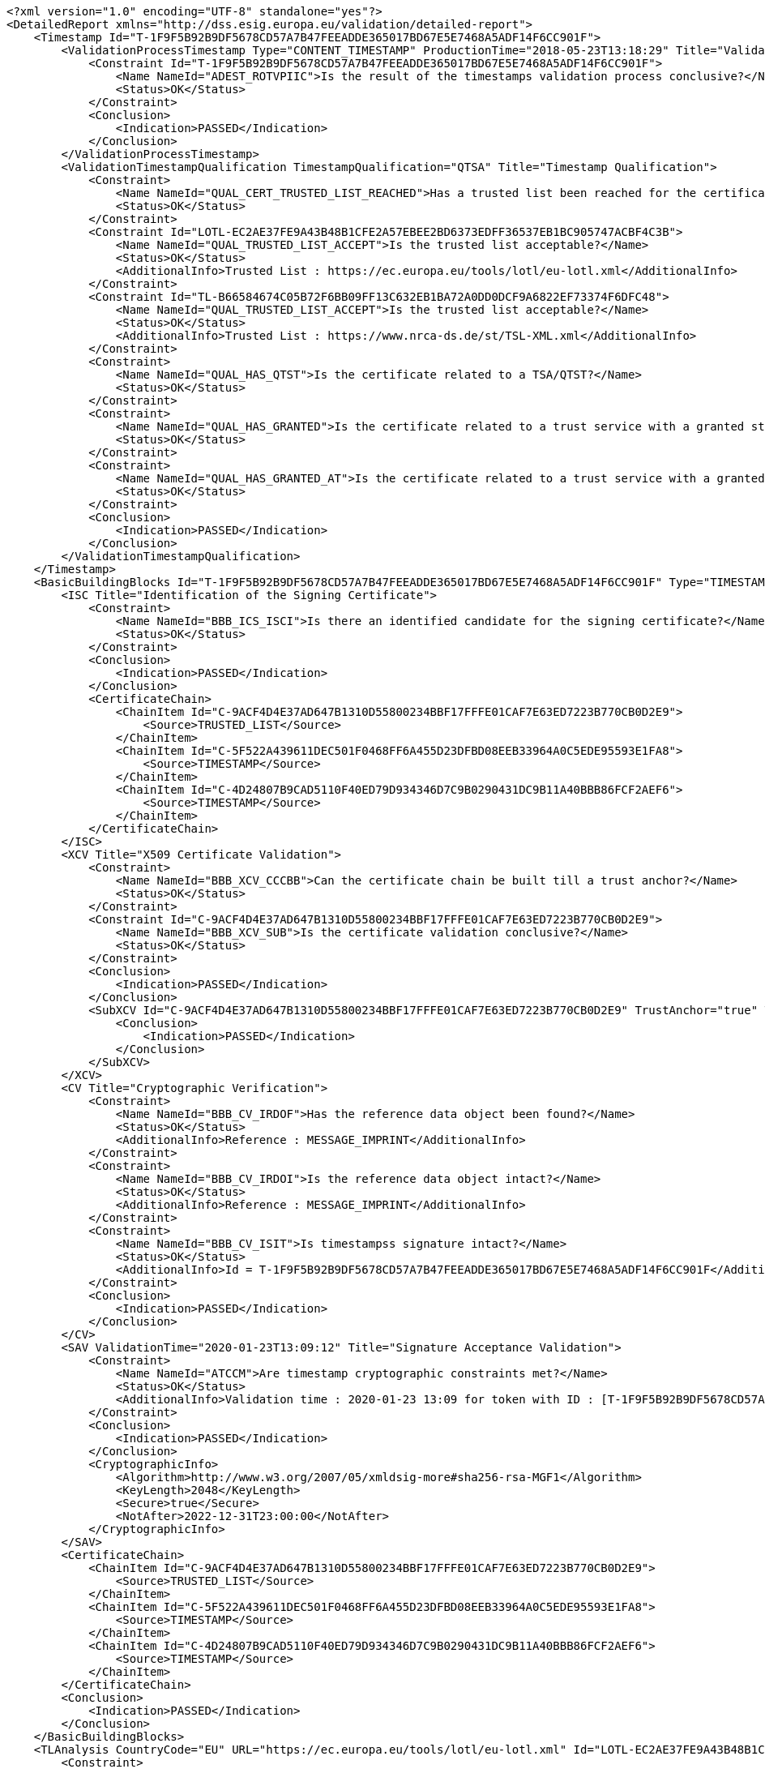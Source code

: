 [source,xml]
----
<?xml version="1.0" encoding="UTF-8" standalone="yes"?>
<DetailedReport xmlns="http://dss.esig.europa.eu/validation/detailed-report">
    <Timestamp Id="T-1F9F5B92B9DF5678CD57A7B47FEEADDE365017BD67E5E7468A5ADF14F6CC901F">
        <ValidationProcessTimestamp Type="CONTENT_TIMESTAMP" ProductionTime="2018-05-23T13:18:29" Title="Validation Process for Timestamps">
            <Constraint Id="T-1F9F5B92B9DF5678CD57A7B47FEEADDE365017BD67E5E7468A5ADF14F6CC901F">
                <Name NameId="ADEST_ROTVPIIC">Is the result of the timestamps validation process conclusive?</Name>
                <Status>OK</Status>
            </Constraint>
            <Conclusion>
                <Indication>PASSED</Indication>
            </Conclusion>
        </ValidationProcessTimestamp>
        <ValidationTimestampQualification TimestampQualification="QTSA" Title="Timestamp Qualification">
            <Constraint>
                <Name NameId="QUAL_CERT_TRUSTED_LIST_REACHED">Has a trusted list been reached for the certificate chain?</Name>
                <Status>OK</Status>
            </Constraint>
            <Constraint Id="LOTL-EC2AE37FE9A43B48B1CFE2A57EBEE2BD6373EDFF36537EB1BC905747ACBF4C3B">
                <Name NameId="QUAL_TRUSTED_LIST_ACCEPT">Is the trusted list acceptable?</Name>
                <Status>OK</Status>
                <AdditionalInfo>Trusted List : https://ec.europa.eu/tools/lotl/eu-lotl.xml</AdditionalInfo>
            </Constraint>
            <Constraint Id="TL-B66584674C05B72F6BB09FF13C632EB1BA72A0DD0DCF9A6822EF73374F6DFC48">
                <Name NameId="QUAL_TRUSTED_LIST_ACCEPT">Is the trusted list acceptable?</Name>
                <Status>OK</Status>
                <AdditionalInfo>Trusted List : https://www.nrca-ds.de/st/TSL-XML.xml</AdditionalInfo>
            </Constraint>
            <Constraint>
                <Name NameId="QUAL_HAS_QTST">Is the certificate related to a TSA/QTST?</Name>
                <Status>OK</Status>
            </Constraint>
            <Constraint>
                <Name NameId="QUAL_HAS_GRANTED">Is the certificate related to a trust service with a granted status?</Name>
                <Status>OK</Status>
            </Constraint>
            <Constraint>
                <Name NameId="QUAL_HAS_GRANTED_AT">Is the certificate related to a trust service with a granted status at the production time?</Name>
                <Status>OK</Status>
            </Constraint>
            <Conclusion>
                <Indication>PASSED</Indication>
            </Conclusion>
        </ValidationTimestampQualification>
    </Timestamp>
    <BasicBuildingBlocks Id="T-1F9F5B92B9DF5678CD57A7B47FEEADDE365017BD67E5E7468A5ADF14F6CC901F" Type="TIMESTAMP">
        <ISC Title="Identification of the Signing Certificate">
            <Constraint>
                <Name NameId="BBB_ICS_ISCI">Is there an identified candidate for the signing certificate?</Name>
                <Status>OK</Status>
            </Constraint>
            <Conclusion>
                <Indication>PASSED</Indication>
            </Conclusion>
            <CertificateChain>
                <ChainItem Id="C-9ACF4D4E37AD647B1310D55800234BBF17FFFE01CAF7E63ED7223B770CB0D2E9">
                    <Source>TRUSTED_LIST</Source>
                </ChainItem>
                <ChainItem Id="C-5F522A439611DEC501F0468FF6A455D23DFBD08EEB33964A0C5EDE95593E1FA8">
                    <Source>TIMESTAMP</Source>
                </ChainItem>
                <ChainItem Id="C-4D24807B9CAD5110F40ED79D934346D7C9B0290431DC9B11A40BBB86FCF2AEF6">
                    <Source>TIMESTAMP</Source>
                </ChainItem>
            </CertificateChain>
        </ISC>
        <XCV Title="X509 Certificate Validation">
            <Constraint>
                <Name NameId="BBB_XCV_CCCBB">Can the certificate chain be built till a trust anchor?</Name>
                <Status>OK</Status>
            </Constraint>
            <Constraint Id="C-9ACF4D4E37AD647B1310D55800234BBF17FFFE01CAF7E63ED7223B770CB0D2E9">
                <Name NameId="BBB_XCV_SUB">Is the certificate validation conclusive?</Name>
                <Status>OK</Status>
            </Constraint>
            <Conclusion>
                <Indication>PASSED</Indication>
            </Conclusion>
            <SubXCV Id="C-9ACF4D4E37AD647B1310D55800234BBF17FFFE01CAF7E63ED7223B770CB0D2E9" TrustAnchor="true" Title="Certificate">
                <Conclusion>
                    <Indication>PASSED</Indication>
                </Conclusion>
            </SubXCV>
        </XCV>
        <CV Title="Cryptographic Verification">
            <Constraint>
                <Name NameId="BBB_CV_IRDOF">Has the reference data object been found?</Name>
                <Status>OK</Status>
                <AdditionalInfo>Reference : MESSAGE_IMPRINT</AdditionalInfo>
            </Constraint>
            <Constraint>
                <Name NameId="BBB_CV_IRDOI">Is the reference data object intact?</Name>
                <Status>OK</Status>
                <AdditionalInfo>Reference : MESSAGE_IMPRINT</AdditionalInfo>
            </Constraint>
            <Constraint>
                <Name NameId="BBB_CV_ISIT">Is timestampss signature intact?</Name>
                <Status>OK</Status>
                <AdditionalInfo>Id = T-1F9F5B92B9DF5678CD57A7B47FEEADDE365017BD67E5E7468A5ADF14F6CC901F</AdditionalInfo>
            </Constraint>
            <Conclusion>
                <Indication>PASSED</Indication>
            </Conclusion>
        </CV>
        <SAV ValidationTime="2020-01-23T13:09:12" Title="Signature Acceptance Validation">
            <Constraint>
                <Name NameId="ATCCM">Are timestamp cryptographic constraints met?</Name>
                <Status>OK</Status>
                <AdditionalInfo>Validation time : 2020-01-23 13:09 for token with ID : [T-1F9F5B92B9DF5678CD57A7B47FEEADDE365017BD67E5E7468A5ADF14F6CC901F]</AdditionalInfo>
            </Constraint>
            <Conclusion>
                <Indication>PASSED</Indication>
            </Conclusion>
            <CryptographicInfo>
                <Algorithm>http://www.w3.org/2007/05/xmldsig-more#sha256-rsa-MGF1</Algorithm>
                <KeyLength>2048</KeyLength>
                <Secure>true</Secure>
                <NotAfter>2022-12-31T23:00:00</NotAfter>
            </CryptographicInfo>
        </SAV>
        <CertificateChain>
            <ChainItem Id="C-9ACF4D4E37AD647B1310D55800234BBF17FFFE01CAF7E63ED7223B770CB0D2E9">
                <Source>TRUSTED_LIST</Source>
            </ChainItem>
            <ChainItem Id="C-5F522A439611DEC501F0468FF6A455D23DFBD08EEB33964A0C5EDE95593E1FA8">
                <Source>TIMESTAMP</Source>
            </ChainItem>
            <ChainItem Id="C-4D24807B9CAD5110F40ED79D934346D7C9B0290431DC9B11A40BBB86FCF2AEF6">
                <Source>TIMESTAMP</Source>
            </ChainItem>
        </CertificateChain>
        <Conclusion>
            <Indication>PASSED</Indication>
        </Conclusion>
    </BasicBuildingBlocks>
    <TLAnalysis CountryCode="EU" URL="https://ec.europa.eu/tools/lotl/eu-lotl.xml" Id="LOTL-EC2AE37FE9A43B48B1CFE2A57EBEE2BD6373EDFF36537EB1BC905747ACBF4C3B" Title="List Of Trusted Lists EU">
        <Constraint>
            <Name NameId="QUAL_TL_FRESH">Is the trusted list fresh?</Name>
            <Status>WARNING</Status>
            <Warning NameId="QUAL_TL_FRESH_ANS">The trusted list is not considered as fresh!</Warning>
        </Constraint>
        <Constraint>
            <Name NameId="QUAL_TL_EXP">Is the trusted list not expired?</Name>
            <Status>OK</Status>
        </Constraint>
        <Constraint>
            <Name NameId="QUAL_TL_VERSION">Does the trusted list have the expected version?</Name>
            <Status>OK</Status>
        </Constraint>
        <Constraint>
            <Name NameId="QUAL_TL_WS">Is the trusted list well signed?</Name>
            <Status>OK</Status>
        </Constraint>
        <Conclusion>
            <Indication>PASSED</Indication>
            <Warnings NameId="QUAL_TL_FRESH_ANS">The trusted list is not considered as fresh!</Warnings>
        </Conclusion>
    </TLAnalysis>
    <TLAnalysis CountryCode="DE" URL="https://www.nrca-ds.de/st/TSL-XML.xml" Id="TL-B66584674C05B72F6BB09FF13C632EB1BA72A0DD0DCF9A6822EF73374F6DFC48" Title="Trusted List DE">
        <Constraint>
            <Name NameId="QUAL_TL_FRESH">Is the trusted list fresh?</Name>
            <Status>OK</Status>
        </Constraint>
        <Constraint>
            <Name NameId="QUAL_TL_EXP">Is the trusted list not expired?</Name>
            <Status>OK</Status>
        </Constraint>
        <Constraint>
            <Name NameId="QUAL_TL_VERSION">Does the trusted list have the expected version?</Name>
            <Status>OK</Status>
        </Constraint>
        <Constraint>
            <Name NameId="QUAL_TL_WS">Is the trusted list well signed?</Name>
            <Status>OK</Status>
        </Constraint>
        <Conclusion>
            <Indication>PASSED</Indication>
        </Conclusion>
    </TLAnalysis>
</DetailedReport>
----